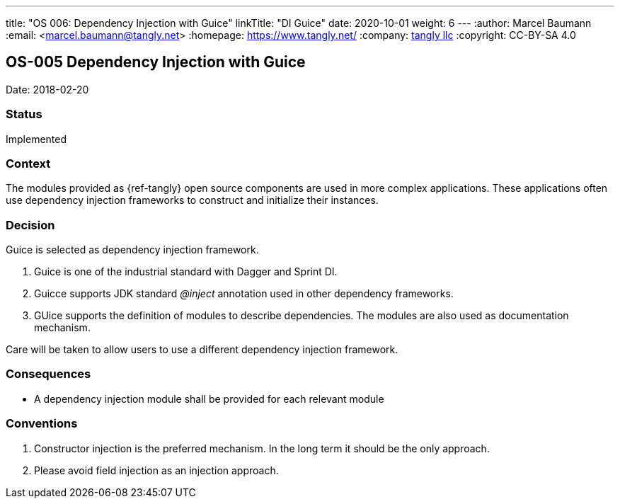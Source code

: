 ---
title: "OS 006: Dependency Injection with Guice"
linkTitle: "DI Guice"
date: 2020-10-01
weight: 6
---
:author: Marcel Baumann
:email: <marcel.baumann@tangly.net>
:homepage: https://www.tangly.net/
:company: https://www.tangly.net/[tangly llc]
:copyright: CC-BY-SA 4.0

== OS-005 Dependency Injection with Guice

Date: 2018-02-20

=== Status

Implemented

=== Context

The modules provided as {ref-tangly} open source components are used in more complex applications.
These applications often use dependency injection frameworks to construct and initialize their instances.

=== Decision

Guice is selected as dependency injection framework.

. Guice is one of the industrial standard with Dagger and Sprint DI.
. Guicce supports JDK standard _@inject_ annotation used in other dependency frameworks.
. GUice supports the definition of modules to describe dependencies.
 The modules are also used as documentation mechanism.

Care will be taken to allow users to use a different dependency injection framework.

=== Consequences

* A dependency injection module shall be provided for each relevant module

=== Conventions

. Constructor injection is the preferred mechanism. In the long term it should be the only approach.
. Please avoid field injection as an injection approach.